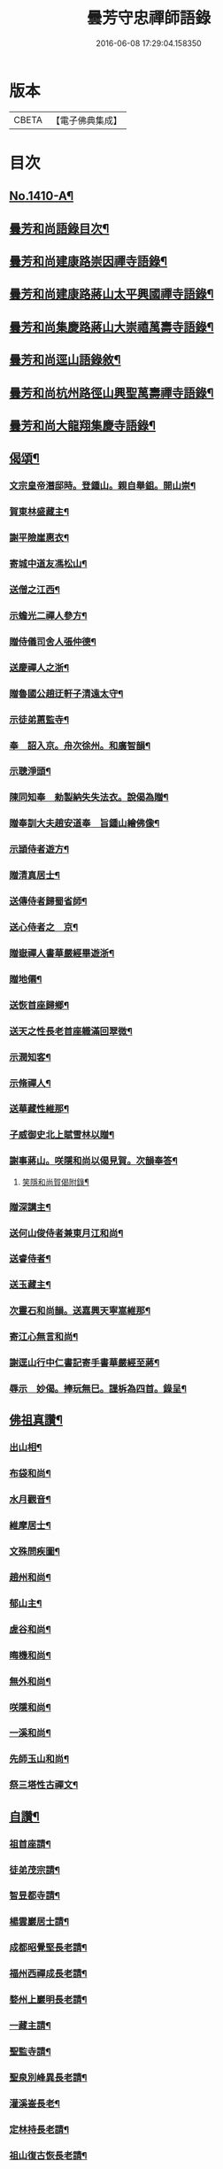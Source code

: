 #+TITLE: 曇芳守忠禪師語錄 
#+DATE: 2016-06-08 17:29:04.158350

* 版本
 |     CBETA|【電子佛典集成】|

* 目次
** [[file:KR6q0343_001.txt::001-0158b1][No.1410-A¶]]
** [[file:KR6q0343_001.txt::001-0158c14][曇芳和尚語錄目次¶]]
** [[file:KR6q0343_001.txt::001-0159a8][曇芳和尚建康路崇因禪寺語錄¶]]
** [[file:KR6q0343_001.txt::001-0160b23][曇芳和尚建康路蔣山太平興國禪寺語錄¶]]
** [[file:KR6q0343_001.txt::001-0162b6][曇芳和尚集慶路蔣山大崇禧萬壽寺語錄¶]]
** [[file:KR6q0343_001.txt::001-0165c6][曇芳和尚逕山語錄敘¶]]
** [[file:KR6q0343_001.txt::001-0166b2][曇芳和尚杭州路徑山興聖萬壽禪寺語錄¶]]
** [[file:KR6q0343_002.txt::002-0169a9][曇芳和尚大龍翔集慶寺語錄¶]]
** [[file:KR6q0343_002.txt::002-0170c22][偈頌¶]]
*** [[file:KR6q0343_002.txt::002-0170c23][文宗皇帝潛邸時。登鍾山。親自舉鉏。開山崇¶]]
*** [[file:KR6q0343_002.txt::002-0171a3][賀東林盛藏主¶]]
*** [[file:KR6q0343_002.txt::002-0171a6][謝平險崖惠衣¶]]
*** [[file:KR6q0343_002.txt::002-0171a9][寄城中道友馮松山¶]]
*** [[file:KR6q0343_002.txt::002-0171a12][送僧之江西¶]]
*** [[file:KR6q0343_002.txt::002-0171a15][示蟾光二禪人參方¶]]
*** [[file:KR6q0343_002.txt::002-0171a20][贈侍儀司舍人張仲德¶]]
*** [[file:KR6q0343_002.txt::002-0171a23][送慶禪人之浙¶]]
*** [[file:KR6q0343_002.txt::002-0171b2][贈魯國公趙迂軒子清遠太守¶]]
*** [[file:KR6q0343_002.txt::002-0171b5][示徒弟蕙監寺¶]]
*** [[file:KR6q0343_002.txt::002-0171b8][奉　詔入京。舟次徐州。和廣智韻¶]]
*** [[file:KR6q0343_002.txt::002-0171b11][示聰淨頭¶]]
*** [[file:KR6q0343_002.txt::002-0171b14][陳同知奉　勑製納失失法衣。說偈為贈¶]]
*** [[file:KR6q0343_002.txt::002-0171b17][贈奉訓大夫趙安道奉　旨鍾山繪佛像¶]]
*** [[file:KR6q0343_002.txt::002-0171b20][示頴侍者遊方¶]]
*** [[file:KR6q0343_002.txt::002-0171b23][贈清真居士¶]]
*** [[file:KR6q0343_002.txt::002-0171c2][送傳侍者歸蜀省師¶]]
*** [[file:KR6q0343_002.txt::002-0171c5][送心侍者之　京¶]]
*** [[file:KR6q0343_002.txt::002-0171c8][贈嶽禪人書華嚴經畢遊浙¶]]
*** [[file:KR6q0343_002.txt::002-0171c11][贈地僊¶]]
*** [[file:KR6q0343_002.txt::002-0171c14][送恢首座歸鄉¶]]
*** [[file:KR6q0343_002.txt::002-0171c17][送天之性長老首座軄滿回翠微¶]]
*** [[file:KR6q0343_002.txt::002-0171c20][示潤知客¶]]
*** [[file:KR6q0343_002.txt::002-0171c23][示脩禪人¶]]
*** [[file:KR6q0343_002.txt::002-0172a2][送華藏性維那¶]]
*** [[file:KR6q0343_002.txt::002-0172a5][子威御史北上賦雪林以贈¶]]
*** [[file:KR6q0343_002.txt::002-0172a8][謝事蔣山。咲隱和尚以偈見賀。次韻奉答¶]]
**** [[file:KR6q0343_002.txt::002-0172a11][笑隱和尚賀偈附錄¶]]
*** [[file:KR6q0343_002.txt::002-0172a14][贈深講主¶]]
*** [[file:KR6q0343_002.txt::002-0172a17][送何山俊侍者兼東月江和尚¶]]
*** [[file:KR6q0343_002.txt::002-0172a20][送睿侍者¶]]
*** [[file:KR6q0343_002.txt::002-0172a23][送玉藏主¶]]
*** [[file:KR6q0343_002.txt::002-0172b2][次靈石和尚韻。送嘉興天寧嵩維那¶]]
*** [[file:KR6q0343_002.txt::002-0172b5][寄江心無言和尚¶]]
*** [[file:KR6q0343_002.txt::002-0172b8][謝逕山行中仁書記寄手書華嚴經至蔣¶]]
*** [[file:KR6q0343_002.txt::002-0172b12][辱示　妙偈。捧玩無巳。謹柝為四首。錄呈¶]]
** [[file:KR6q0343_002.txt::002-0172b23][佛祖真讚¶]]
*** [[file:KR6q0343_002.txt::002-0172b24][出山相¶]]
*** [[file:KR6q0343_002.txt::002-0172c2][布袋和尚¶]]
*** [[file:KR6q0343_002.txt::002-0172c4][水月觀音¶]]
*** [[file:KR6q0343_002.txt::002-0172c7][維摩居士¶]]
*** [[file:KR6q0343_002.txt::002-0172c10][文殊問疾圖¶]]
*** [[file:KR6q0343_002.txt::002-0172c13][趙州和尚¶]]
*** [[file:KR6q0343_002.txt::002-0172c16][郁山主¶]]
*** [[file:KR6q0343_002.txt::002-0172c18][虗谷和尚¶]]
*** [[file:KR6q0343_002.txt::002-0172c22][晦機和尚¶]]
*** [[file:KR6q0343_002.txt::002-0173a2][無外和尚¶]]
*** [[file:KR6q0343_002.txt::002-0173a5][咲隱和尚¶]]
*** [[file:KR6q0343_002.txt::002-0173a9][一溪和尚¶]]
*** [[file:KR6q0343_002.txt::002-0173a12][先師玉山和尚¶]]
*** [[file:KR6q0343_002.txt::002-0173a17][祭三塔性古禪文¶]]
** [[file:KR6q0343_002.txt::002-0173b10][自讚¶]]
*** [[file:KR6q0343_002.txt::002-0173b11][祖首座請¶]]
*** [[file:KR6q0343_002.txt::002-0173b15][徒弟茂宗請¶]]
*** [[file:KR6q0343_002.txt::002-0173b18][智昱都寺請¶]]
*** [[file:KR6q0343_002.txt::002-0173b21][楊雲巖居士請¶]]
*** [[file:KR6q0343_002.txt::002-0173b24][成都昭覺堅長老請¶]]
*** [[file:KR6q0343_002.txt::002-0173c4][福州西禪成長老請¶]]
*** [[file:KR6q0343_002.txt::002-0173c8][婺州上巖明長老請¶]]
*** [[file:KR6q0343_002.txt::002-0173c11][一藏主請¶]]
*** [[file:KR6q0343_002.txt::002-0173c15][聖監寺請¶]]
*** [[file:KR6q0343_002.txt::002-0173c18][聖泉別峰異長老請¶]]
*** [[file:KR6q0343_002.txt::002-0173c22][灌溪崟長老¶]]
*** [[file:KR6q0343_002.txt::002-0174a2][定林持長老請¶]]
*** [[file:KR6q0343_002.txt::002-0174a5][祖山復古恢長老請¶]]
*** [[file:KR6q0343_002.txt::002-0174a9][幻住月千江。畫中峯和尚與師同幀。請讚¶]]
** [[file:KR6q0343_002.txt::002-0174a15][No.1410-B¶]]
*** [[file:KR6q0343_002.txt::002-0174a17][中書平章魯國公趙世延　字子敬¶]]
*** [[file:KR6q0343_002.txt::002-0174a21][翰林承　旨張起巖　字夢臣]]
*** [[file:KR6q0343_002.txt::002-0174b7][翰林承　旨歐陽玄　字原功¶]]
*** [[file:KR6q0343_002.txt::002-0174b10][林學士虞集　字伯生¶]]
*** [[file:KR6q0343_002.txt::002-0174b22][翰林學士揭奚斯　安曼碩¶]]
*** [[file:KR6q0343_002.txt::002-0174c2][翰林學士黃縉　字晉卿¶]]
*** [[file:KR6q0343_002.txt::002-0174c5][奎章閣監書博士柯九思　字敬仲¶]]
*** [[file:KR6q0343_002.txt::002-0174c11][監　御史察仞　字士安¶]]
*** [[file:KR6q0343_002.txt::002-0174c15][大龍翔住山大訢¶]]
*** [[file:KR6q0343_002.txt::002-0174c23][徑山住山行端¶]]
*** [[file:KR6q0343_002.txt::002-0175a2][靈隱住山悟心¶]]
*** [[file:KR6q0343_002.txt::002-0175a6][□□住山如砥¶]]
*** [[file:KR6q0343_002.txt::002-0175a13][育王住山正印¶]]
** [[file:KR6q0343_002.txt::002-0175b1][No.1410-C¶]]
*** [[file:KR6q0343_002.txt::002-0175b3][前阿育王住山正印¶]]
*** [[file:KR6q0343_002.txt::002-0175b9][平江路靈巖住山清欲¶]]
** [[file:KR6q0343_002.txt::002-0175b14][No.1410-D¶]]
** [[file:KR6q0343_002.txt::002-0175c10][No.1410-E¶]]
** [[file:KR6q0343_002.txt::002-0177a16][No.1410-F¶]]

* 卷
[[file:KR6q0343_001.txt][曇芳守忠禪師語錄 1]]
[[file:KR6q0343_002.txt][曇芳守忠禪師語錄 2]]

